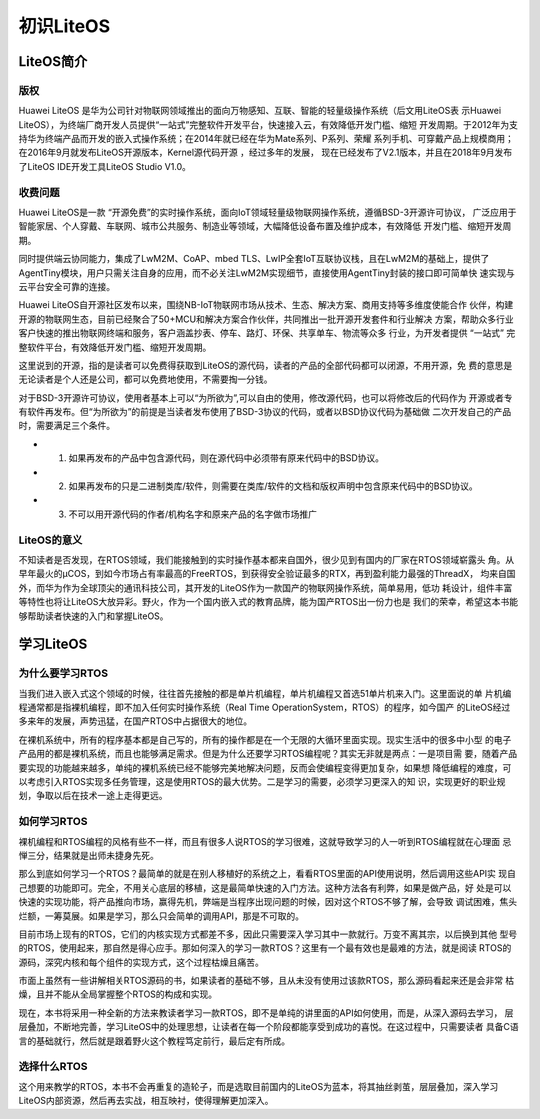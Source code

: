 .. vim: syntax=rst

初识LiteOS
===========

LiteOS简介
~~~~~~~~~~~~~

版权
^^^^^

Huawei LiteOS 是华为公司针对物联网领域推出的面向万物感知、互联、智能的轻量级操作系统（后文用LiteOS表
示Huawei LiteOS），为终端厂商开发人员提供“一站式”完整软件开发平台，快速接入云，有效降低开发门槛、缩短
开发周期。于2012年为支持华为终端产品而开发的嵌入式操作系统；在2014年就已经在华为Mate系列、P系列、荣耀
系列手机、可穿戴产品上规模商用；在2016年9月就发布LiteOS开源版本，Kernel源代码开源 ，经过多年的发展，
现在已经发布了V2.1版本，并且在2018年9月发布了LiteOS IDE开发工具LiteOS Studio V1.0。

收费问题
^^^^^^^^^^

Huawei LiteOS是一款 “开源免费”的实时操作系统，面向IoT领域轻量级物联网操作系统，遵循BSD-3开源许可协议，
广泛应用于智能家居、个人穿戴、车联网、城市公共服务、制造业等领域，大幅降低设备布置及维护成本，有效降低
开发门槛、缩短开发周期。

同时提供端云协同能力，集成了LwM2M、CoAP、mbed TLS、LwIP全套IoT互联协议栈，且在LwM2M的基础上，提供了
AgentTiny模块，用户只需关注自身的应用，而不必关注LwM2M实现细节，直接使用AgentTiny封装的接口即可简单快
速实现与云平台安全可靠的连接。

Huawei LiteOS自开源社区发布以来，围绕NB-IoT物联网市场从技术、生态、解决方案、商用支持等多维度使能合作
伙伴，构建开源的物联网生态，目前已经聚合了50+MCU和解决方案合作伙伴，共同推出一批开源开发套件和行业解决
方案，帮助众多行业客户快速的推出物联网终端和服务，客户涵盖抄表、停车、路灯、环保、共享单车、物流等众多
行业，为开发者提供 “一站式” 完整软件平台，有效降低开发门槛、缩短开发周期。

这里说到的开源，指的是读者可以免费得获取到LiteOS的源代码，读者的产品的全部代码都可以闭源，不用开源，免
费的意思是无论读者是个人还是公司，都可以免费地使用，不需要掏一分钱。

对于BSD-3开源许可协议，使用者基本上可以“为所欲为”,可以自由的使用，修改源代码，也可以将修改后的代码作为
开源或者专有软件再发布。但“为所欲为”的前提是当读者发布使用了BSD-3协议的代码，或者以BSD协议代码为基础做
二次开发自己的产品时，需要满足三个条件。

-   1. 如果再发布的产品中包含源代码，则在源代码中必须带有原来代码中的BSD协议。
-   2. 如果再发布的只是二进制类库/软件，则需要在类库/软件的文档和版权声明中包含原来代码中的BSD协议。
-   3. 不可以用开源代码的作者/机构名字和原来产品的名字做市场推广

LiteOS的意义
^^^^^^^^^^^^^^^^^^^^^

不知读者是否发现，在RTOS领域，我们能接触到的实时操作基本都来自国外，很少见到有国内的厂家在RTOS领域崭露头
角。从早年最火的μCOS，到如今市场占有率最高的FreeRTOS，到获得安全验证最多的RTX，再到盈利能力最强的ThreadX，
均来自国外，而华为作为全球顶尖的通讯科技公司，其开发的LiteOS作为一款国产的物联网操作系统，简单易用，低功
耗设计，组件丰富等特性也将让LiteOS大放异彩。野火，作为一个国内嵌入式的教育品牌，能为国产RTOS出一份力也是
我们的荣幸，希望这本书能够帮助读者快速的入门和掌握LiteOS。

学习LiteOS
~~~~~~~~~~~~~~

为什么要学习RTOS
^^^^^^^^^^^^^^^^^^^^^^^^^

当我们进入嵌入式这个领域的时候，往往首先接触的都是单片机编程，单片机编程又首选51单片机来入门。这里面说的单
片机编程通常都是指裸机编程，即不加入任何实时操作系统（Real Time OperationSystem，RTOS）的程序，如今国产
的LiteOS经过多来年的发展，声势迅猛，在国产RTOS中占据很大的地位。

在裸机系统中，所有的程序基本都是自己写的，所有的操作都是在一个无限的大循环里面实现。现实生活中的很多中小型
的电子产品用的都是裸机系统，而且也能够满足需求。但是为什么还要学习RTOS编程呢？其实无非就是两点：一是项目需
要，随着产品要实现的功能越来越多，单纯的裸机系统已经不能够完美地解决问题，反而会使编程变得更加复杂，如果想
降低编程的难度，可以考虑引入RTOS实现多任务管理，这是使用RTOS的最大优势。二是学习的需要，必须学习更深入的知
识，实现更好的职业规划，争取以后在技术一途上走得更远。

如何学习RTOS
^^^^^^^^^^^^^^^^^^^^

裸机编程和RTOS编程的风格有些不一样，而且有很多人说RTOS的学习很难，这就导致学习的人一听到RTOS编程就在心理面
忌惮三分，结果就是出师未捷身先死。

那么到底如何学习一个RTOS？最简单的就是在别人移植好的系统之上，看看RTOS里面的API使用说明，然后调用这些API实
现自己想要的功能即可。完全，不用关心底层的移植，这是最简单快速的入门方法。这种方法各有利弊，如果是做产品，好
处是可以快速的实现功能，将产品推向市场，赢得先机，弊端是当程序出现问题的时候，因对这个RTOS不够了解，会导致
调试困难，焦头烂额，一筹莫展。如果是学习，那么只会简单的调用API，那是不可取的。

目前市场上现有的RTOS，它们的内核实现方式都差不多，因此只需要深入学习其中一款就行。万变不离其宗，以后换到其他
型号的RTOS，使用起来，那自然是得心应手。那如何深入的学习一款RTOS？这里有一个最有效也是最难的方法，就是阅读
RTOS的源码，深究内核和每个组件的实现方式，这个过程枯燥且痛苦。

市面上虽然有一些讲解相关RTOS源码的书，如果读者的基础不够，且从未没有使用过该款RTOS，那么源码看起来还是会非常
枯燥，且并不能从全局掌握整个RTOS的构成和实现。

现在，本书将采用一种全新的方法来教读者学习一款RTOS，即不是单纯的讲里面的API如何使用，而是，从深入源码去学习，
层层叠加，不断地完善，学习LiteOS中的处理思想，让读者在每一个阶段都能享受到成功的喜悦。在这过程中，只需要读者
具备C语言的基础就行，然后就是跟着野火这个教程笃定前行，最后定有所成。

选择什么RTOS
^^^^^^^^^^^^^^^^^^^^

这个用来教学的RTOS，本书不会再重复的造轮子，而是选取目前国内的LiteOS为蓝本，将其抽丝剥茧，层层叠加，深入学习
LiteOS内部资源，然后再去实战，相互映衬，使得理解更加深入。

